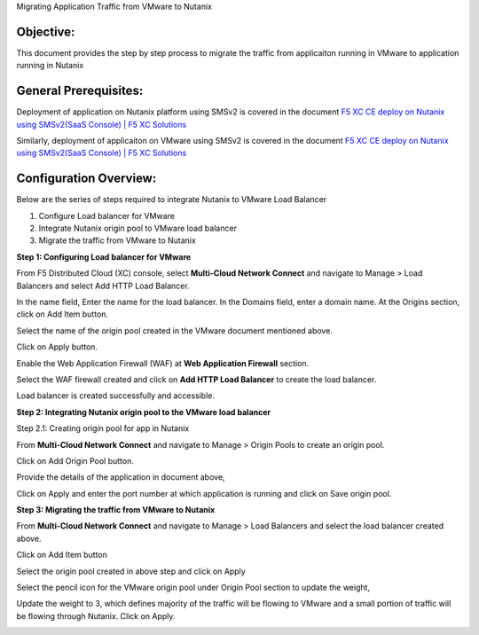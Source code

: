 Migrating Application Traffic from VMware to Nutanix 

Objective:
--------------
This document provides the step by step process to migrate the traffic from applicaiton running in VMware to application running in Nutanix

General Prerequisites:
--------------
Deployment of application on Nutanix platform using SMSv2 is covered in the document `F5 XC CE deploy on Nutanix using SMSv2(SaaS Console) | F5 XC Solutions <https://github.com/f5devcentral/f5-xc-terraform-examples/blob/main/workflow-guides/smsv2-ce/Secure_Mesh_Site_v2_in_Nutanix/secure_mesh_site_v2_in_nutanix.rst>`__

Similarly, deployment of applicaiton on VMware using SMSv2 is covered in the document `F5 XC CE deploy on Nutanix using SMSv2(SaaS Console) | F5 XC Solutions  <https://github.com/f5devcentral/f5-xc-terraform-examples/blob/main/workflow-guides/application-delivery-security/migration/application-migration-setup-vmware.rst>`__

Configuration Overview:
--------------
Below are the series of steps required to integrate Nutanix to VMware Load Balancer

1. Configure Load balancer for VMware
2. Integrate Nutanix origin pool to VMware load balancer
3. Migrate the traffic from VMware to Nutanix

**Step 1: Configuring Load balancer for VMware**

From F5 Distributed Cloud (XC) console, select **Multi-Cloud Network Connect** and navigate to Manage > Load Balancers and select Add HTTP Load Balancer.

.. image:: ./assets/mig_vmware_to_nutanix_lb_creation.jpg

In the name field, Enter the name for the load balancer. In the Domains field, enter a domain name. 
At the Origins section, click on Add Item button.

.. image:: ./assets/mig_vmware_to_nutanix_origin_pool.jpg

Select the name of the origin pool created in the VMware document mentioned above.

.. image:: ./assets/mig_vmware_to_nutanix_op_selection.jpg

Click on Apply button.

Enable the Web Application Firewall (WAF) at **Web Application Firewall** section.

Select the WAF firewall created and click on **Add HTTP Load Balancer** to create the load balancer.

.. image:: ./assets/mig_vmware_to_nutanix_create_lb.jpg

Load balancer is created successfully and accessible.

.. image:: ./assets/mig_vmware_to_domain_access.jpg

**Step 2: Integrating Nutanix origin pool to the VMware load balancer**

Step 2.1: Creating origin pool for app in Nutanix

From **Multi-Cloud Network Connect** and navigate to Manage > Origin Pools to create an origin pool.

.. image:: ./assets/mig_vmware_to_nutanix_op_creation.jpg

Click on Add Origin Pool button.

.. image:: ./assets/mig_vmware_to_nutanix_click_op.jpg

.. image:: ./assets/mig_vmware_to_nutanix_click_op_add_item.jpg

Provide the details of the application in document above,

.. image:: ./assets/mig_nutanix_op_configs

Click on Apply and enter the port number at which application is running and click on Save origin pool.

.. image:: ./assets/mig_vmware_to_nutanix_save_origin_pool.jpg

**Step 3: Migrating the traffic from VMware to Nutanix**

From **Multi-Cloud Network Connect** and navigate to Manage > Load Balancers and select the load balancer created above.

Click on Add Item button 

.. image:: ./assets/mig_vmware_to_nutanix_op_add.jpg

Select the origin pool created in above step and click on Apply

.. image:: ./assets/mig_vmware_to_nutanix_add_op_to_lb.jpg

Select the pencil icon for the VMware origin pool under Origin Pool section to update the weight,

.. image:: ./assets/mig_vmware_to_nutanix_pencil_icon.jpg

Update the weight to 3, which defines majority of the traffic will be flowing to VMware and a small portion of traffic will be flowing through Nutanix. Click on Apply.

.. image:: ./assets/mig_vmware_to_nutanix_weight.jpg

































